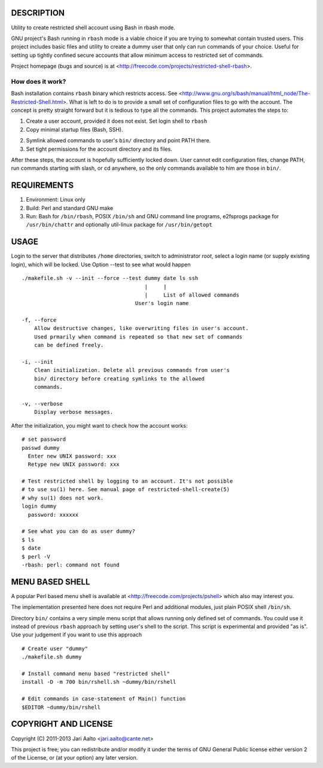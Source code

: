 ..  comment: the source is maintained in ReST format.
    Emacs: http://docutils.sourceforge.net/tools/editors/emacs/rst.el
    Manual: http://docutils.sourceforge.net/docs/user/rst/quickref.html

DESCRIPTION
===========

Utility to create restricted shell account using Bash in rbash mode.

GNU project's Bash running in ``rbash`` mode is a viable choice if you
are trying to somewhat contain trusted users. This project includes
basic files and utility to create a dummy user that only can run
commands of your choice. Useful for setting up tightly confined secure
accounts that allow minimum access to restricted set of commands.

Project homepage (bugs and source) is at
<http://freecode.com/projects/restricted-shell-rbash>.

How does it work?
-----------------

Bash installation contains ``rbash`` binary which restricts access.
See
<http://www.gnu.org/s/bash/manual/html_node/The-Restricted-Shell.html>.
What is left to do is to provide a small set of configuration files to
go with the account. The concept is pretty straight forward but it is
tedious to type all the commands. This project automates the steps to:

1. Create a user account, provided it does not exist. Set login shell to ``rbash``

2. Copy minimal startup files (Bash, SSH).

2. Symlink allowed commands to user's ``bin/`` directory and point PATH there.

3. Set tight permissions for the account directory and its files.

After these steps, the account is hopefully sufficiently locked down.
User cannot edit configuration files, change PATH, run commands
starting with slash, or cd anywhere, so the only commands available to
him are those in ``bin/``.

REQUIREMENTS
============

1. Environment: Linux only

2. Build: Perl and standard GNU make

3. Run: Bash for ``/bin/rbash``, POSIX ``/bin/sh`` and GNU command
   line programs, e2fsprogs package for ``/usr/bin/chattr`` and
   optionally util-linux package for ``/usr/bin/getopt``

USAGE
=====

Login to the server that distributes ``/home`` directories, switch to
administrator *root*, select a login name (or supply existing login),
which will be locked. Use Option --test to see what would happen ::

    ./makefile.sh -v --init --force --test dummy date ls ssh
                                           |     |
                                           |     List of allowed commands
                                        User's login name

    -f, --force
        Allow destructive changes, like overwriting files in user's account.
	Used prmarily when command is repeated so that new set of commands
	can be defined freely.

    -i, --init
        Clean initialization. Delete all previous commands from user's
        bin/ directory before creating symlinks to the allowed
        commands.

    -v, --verbose
        Display verbose messages.

After the initialization, you might want to check how the account works: ::

    # set password
    passwd dummy
      Enter new UNIX password: xxx
      Retype new UNIX password: xxx

    # Test restricted shell by logging to an account. It's not possible
    # to use su(1) here. See manual page of restricted-shell-create(5)
    # why su(1) does not work.
    login dummy
      password: xxxxxx

    # See what you can do as user dummy?
    $ ls
    $ date
    $ perl -V
    -rbash: perl: command not found

MENU BASED SHELL
================

A popular Perl based menu shell is available at
<http://freecode.com/projects/pshell> which also may interest you.

The implementation presented here does not require Perl and additional
modules, just plain POSIX shell ``/bin/sh``.

Directory ``bin/`` contains a very simple menu script that allows
running only defined set of commands. You could use it instead of
previous ``rbash`` approach by setting user's shell to the script.
This script is experimental and provided "as is". Use your judgement
if you want to use this approach ::

   # Create user "dummy"
   ./makefile.sh dummy

   # Install command menu based "restricted shell"
   install -D -m 700 bin/rshell.sh ~dummy/bin/rshell

   # Edit commands in case-statement of Main() function
   $EDITOR ~dummy/bin/rshell

COPYRIGHT AND LICENSE
=====================

Copyright (C) 2011-2013 Jari Aalto <jari.aalto@cante.net>

This project is free; you can redistribute and/or modify it under
the terms of GNU General Public license either version 2 of the
License, or (at your option) any later version.

.. End of file
